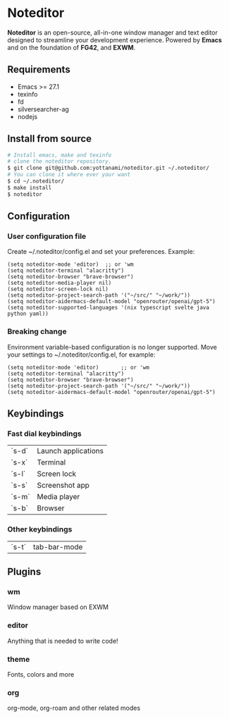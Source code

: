 * Noteditor
[[./share/images/screenshot.png]]
*Noteditor* is an open-source, all-in-one window manager and text editor designed to streamline your development experience.
Powered by *Emacs* and on the foundation of *FG42*, and *EXWM*.

** Requirements
- Emacs >= 27.1
- texinfo
- fd
- silversearcher-ag
- nodejs


** Install from source
#+BEGIN_SRC bash
# Install emacs, make and texinfo
# clone the noteditor repository.
$ git clone git@github.com:yottanami/noteditor.git ~/.noteditor/
# You can clone it where ever your want
$ cd ~/.noteditor/
$ make install
$ noteditor
#+END_SRC

** Configuration
*** User configuration file
Create ~/.noteditor/config.el and set your preferences. Example:
#+BEGIN_SRC elisp
(setq noteditor-mode 'editor)  ;; or 'wm
(setq noteditor-terminal "alacritty")
(setq noteditor-browser "brave-browser")
(setq noteditor-media-player nil)
(setq noteditor-screen-lock nil)
(setq noteditor-project-search-path '("~/src/" "~/work/"))
(setq noteditor-aidermacs-default-model "openrouter/openai/gpt-5")
(setq noteditor-supported-languages '(nix typescript svelte java python yaml))
#+END_SRC

*** Breaking change
Environment variable-based configuration is no longer supported. Move your settings to ~/.noteditor/config.el, for example:
#+BEGIN_SRC elisp
(setq noteditor-mode 'editor)       ;; or 'wm
(setq noteditor-terminal "alacritty")
(setq noteditor-browser "brave-browser")
(setq noteditor-project-search-path '("~/src/" "~/work/"))
(setq noteditor-aidermacs-default-model "openrouter/openai/gpt-5")
#+END_SRC

** Keybindings
*** Fast dial keybindings
| `s-d` | Launch applications |
| `s-x` | Terminal            |
| `s-l` | Screen lock         |
| `s-s` | Screenshot app      |
| `s-m` | Media player        |
| `s-b` | Browser             |


*** Other keybindings
| `s-t` |  tab-bar-mode  |

** Plugins
*** wm
  Window manager based on EXWM
*** editor
  Anything that is needed to write code!
*** theme
  Fonts, colors and more
*** org
  org-mode, org-roam and other related modes
